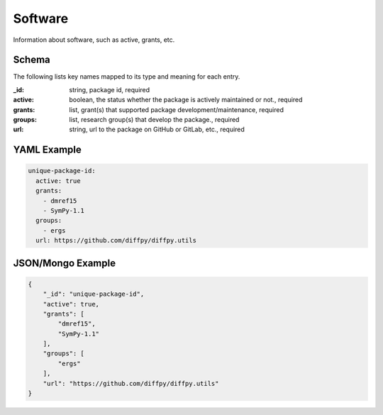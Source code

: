 Software
========
Information about software, such as active, grants, etc.

Schema
------
The following lists key names mapped to its type and meaning for each entry.

:_id: string, package id, required
:active: boolean, the status whether the package is actively maintained or not., required
:grants: list, grant(s) that supported package development/maintenance, required
:groups: list, research group(s) that develop the package., required
:url: string, url to the package on GitHub or GitLab, etc., required


YAML Example
------------

.. code-block:: yaml

	unique-package-id:
	  active: true
	  grants:
	    - dmref15
	    - SymPy-1.1
	  groups:
	    - ergs
	  url: https://github.com/diffpy/diffpy.utils


JSON/Mongo Example
------------------

.. code-block:: json

	{
	    "_id": "unique-package-id",
	    "active": true,
	    "grants": [
	        "dmref15",
	        "SymPy-1.1"
	    ],
	    "groups": [
	        "ergs"
	    ],
	    "url": "https://github.com/diffpy/diffpy.utils"
	}
